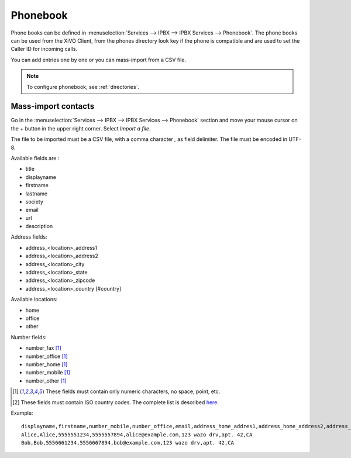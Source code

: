 .. _phonebook:

*********
Phonebook
*********

Phone books can be defined in :menuselection:`Services --> IPBX --> IPBX Services -->
Phonebook`. The phone books can be used from the XiVO Client, from the phones directory look key if
the phone is compatible and are used to set the Caller ID for incoming calls.

You can add entries one by one or you can mass-import from a CSV file.

.. note:: To configure phonebook, see :ref:`directories`.

Mass-import contacts
====================

Go in the :menuselection:`Services --> IPBX --> IPBX Services --> Phonebook` section and move your
mouse cursor on the *+* button in the upper right corner. Select *Import a file*.

The file to be imported must be a CSV file, with a comma character `,` as field delimiter. The file
must be encoded in UTF-8.

Available fields are :

* title
* displayname
* firstname
* lastname
* society
* email
* url
* description

Address fields:

* address_<location>_address1
* address_<location>_address2
* address_<location>_city
* address_<location>_state
* address_<location>_zipcode
* address_<location>_country [#country]

Available locations:

* home
* office
* other

Number fields:

* number_fax [#numeric]_
* number_office [#numeric]_
* number_home [#numeric]_
* number_mobile [#numeric]_
* number_other [#numeric]_

.. [#numeric] These fields must contain only numeric characters, no space, point, etc.
.. [#country] These fields must contain ISO country codes. The complete list is described `here`_.
.. _here: http://www.iso.org/iso/country_codes/iso_3166_code_lists/country_names_and_code_elements.htm


Example::

    displayname,firstname,number_mobile,number_office,email,address_home_addres1,address_home_address2,address_home_country
    Alice,Alice,5555551234,5555557894,alice@example.com,123 wazo drv,apt. 42,CA
    Bob,Bob,5556661234,5556667894,bob@example.com,123 wazo drv,apt. 42,CA
